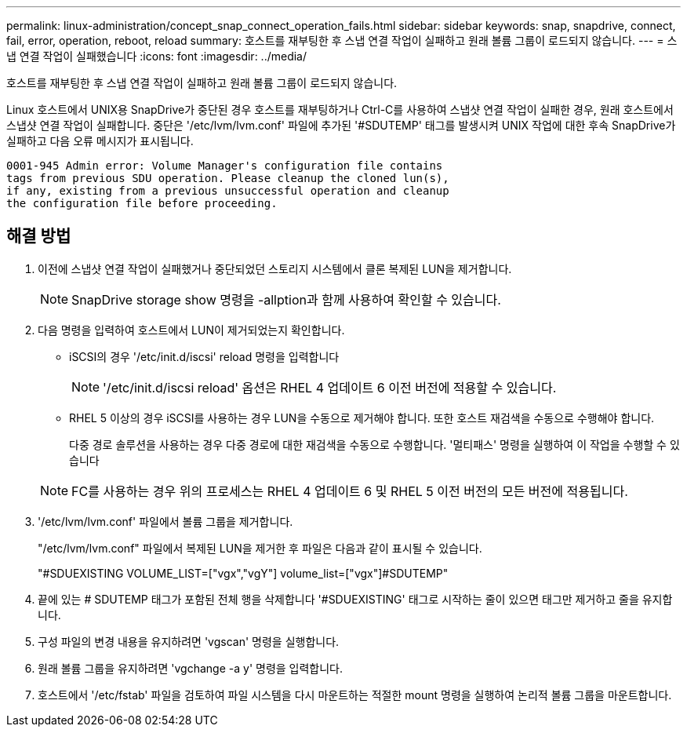 ---
permalink: linux-administration/concept_snap_connect_operation_fails.html 
sidebar: sidebar 
keywords: snap, snapdrive, connect, fail, error, operation, reboot, reload 
summary: 호스트를 재부팅한 후 스냅 연결 작업이 실패하고 원래 볼륨 그룹이 로드되지 않습니다. 
---
= 스냅 연결 작업이 실패했습니다
:icons: font
:imagesdir: ../media/


[role="lead"]
호스트를 재부팅한 후 스냅 연결 작업이 실패하고 원래 볼륨 그룹이 로드되지 않습니다.

Linux 호스트에서 UNIX용 SnapDrive가 중단된 경우 호스트를 재부팅하거나 Ctrl-C를 사용하여 스냅샷 연결 작업이 실패한 경우, 원래 호스트에서 스냅샷 연결 작업이 실패합니다. 중단은 '/etc/lvm/lvm.conf' 파일에 추가된 '#SDUTEMP' 태그를 발생시켜 UNIX 작업에 대한 후속 SnapDrive가 실패하고 다음 오류 메시지가 표시됩니다.

[listing]
----
0001-945 Admin error: Volume Manager's configuration file contains
tags from previous SDU operation. Please cleanup the cloned lun(s),
if any, existing from a previous unsuccessful operation and cleanup
the configuration file before proceeding.
----


== 해결 방법

. 이전에 스냅샷 연결 작업이 실패했거나 중단되었던 스토리지 시스템에서 클론 복제된 LUN을 제거합니다.
+

NOTE: SnapDrive storage show 명령을 -allption과 함께 사용하여 확인할 수 있습니다.

. 다음 명령을 입력하여 호스트에서 LUN이 제거되었는지 확인합니다.
+
** iSCSI의 경우 '/etc/init.d/iscsi' reload 명령을 입력합니다
+

NOTE: '/etc/init.d/iscsi reload' 옵션은 RHEL 4 업데이트 6 이전 버전에 적용할 수 있습니다.

** RHEL 5 이상의 경우 iSCSI를 사용하는 경우 LUN을 수동으로 제거해야 합니다. 또한 호스트 재검색을 수동으로 수행해야 합니다.
+
다중 경로 솔루션을 사용하는 경우 다중 경로에 대한 재검색을 수동으로 수행합니다. '멀티패스' 명령을 실행하여 이 작업을 수행할 수 있습니다

+

NOTE: FC를 사용하는 경우 위의 프로세스는 RHEL 4 업데이트 6 및 RHEL 5 이전 버전의 모든 버전에 적용됩니다.



. '/etc/lvm/lvm.conf' 파일에서 볼륨 그룹을 제거합니다.
+
"/etc/lvm/lvm.conf" 파일에서 복제된 LUN을 제거한 후 파일은 다음과 같이 표시될 수 있습니다.

+
"#SDUEXISTING VOLUME_LIST=["vgx","vgY"] volume_list=["vgx"]#SDUTEMP"

. 끝에 있는 # SDUTEMP 태그가 포함된 전체 행을 삭제합니다 '#SDUEXISTING' 태그로 시작하는 줄이 있으면 태그만 제거하고 줄을 유지합니다.
. 구성 파일의 변경 내용을 유지하려면 'vgscan' 명령을 실행합니다.
. 원래 볼륨 그룹을 유지하려면 'vgchange -a y' 명령을 입력합니다.
. 호스트에서 '/etc/fstab' 파일을 검토하여 파일 시스템을 다시 마운트하는 적절한 mount 명령을 실행하여 논리적 볼륨 그룹을 마운트합니다.

